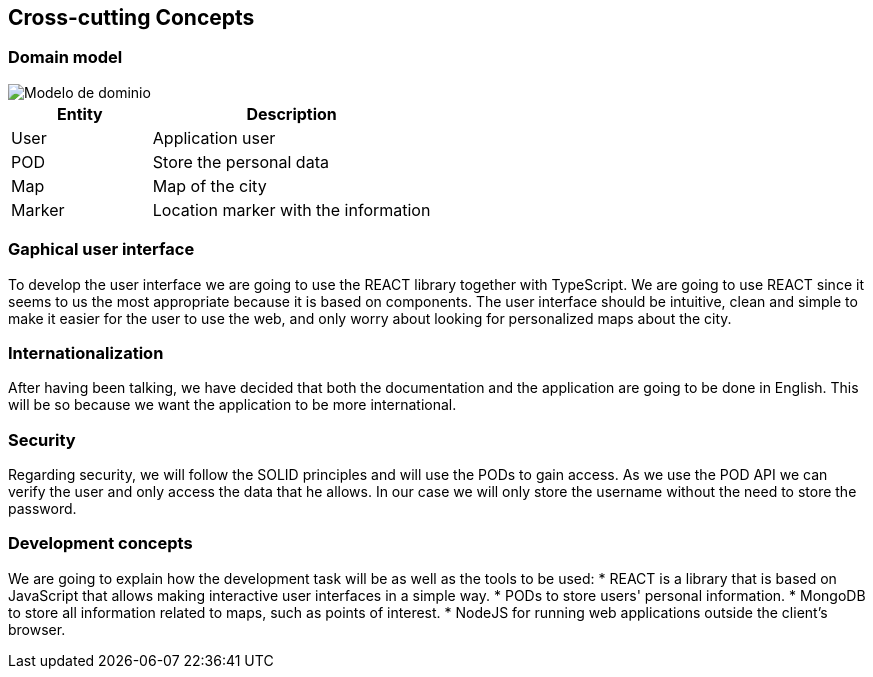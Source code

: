 [[section-concepts]]
== Cross-cutting Concepts

=== Domain model

:imagesdir: images/
image::Modelo de dominio.png[]

[options="header",cols="1,2"]
|===
| Entity | Description 
| User | Application user
| POD | Store the personal data
| Map | Map of the city
| Marker | Location marker with the information
|===

=== Gaphical user interface
To develop the user interface we are going to use the REACT library together with TypeScript. We are going to use REACT since it seems to us the most appropriate because it is based on components. The user interface should be intuitive, clean and simple to make it easier for the user to use the web, and only worry about looking for personalized maps about the city.

=== Internationalization
After having been talking, we have decided that both the documentation and the application are going to be done in English. This will be so because we want the application to be more international.

=== Security
Regarding security, we will follow the SOLID principles and will use the PODs to gain access. As we use the POD API we can verify the user and only access the data that he allows. In our case we will only store the username without the need to store the password.

=== Development concepts
We are going to explain how the development task will be as well as the tools to be used:
* REACT is a library that is based on JavaScript that allows making interactive user interfaces in a simple way.
* PODs to store users' personal information.
* MongoDB to store all information related to maps, such as points of interest.
* NodeJS for running web applications outside the client's browser.
